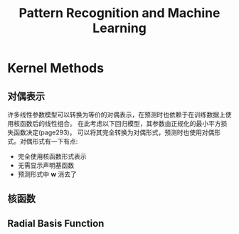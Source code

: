 #+TITLE: Pattern Recognition and Machine Learning
#+HTML_HEAD: <link rel="stylesheet" type="text/css" href="/css/worg.css" />
#+OPTIONS: ^:{} H:3
#+STARTUP: indent
#+CATEGORY: note


* Kernel Methods
** 对偶表示
许多线性参数模型可以转换为等价的对偶表示，在预测时也依赖于在训练数据上使用核函数后的线性组合。
在此考虑以下回归模型，其参数由正规化的最小平方损失函数决定(page293)。
[[/img/prml/6-2.png]]
[[/img/prml/6-7.png]]
[[/img/prml/6-8.png]]
[[/img/prml/6-9.png]]
可以将其完全转换为对偶形式，预测时也使用对偶形式。对偶形式有一下有点:
+ 完全使用核函数形式表示
+ 无需显示声明基函数
+ 预测形式中 $\mathbf{w}$ 消去了
** 核函数
** Radial Basis Function
